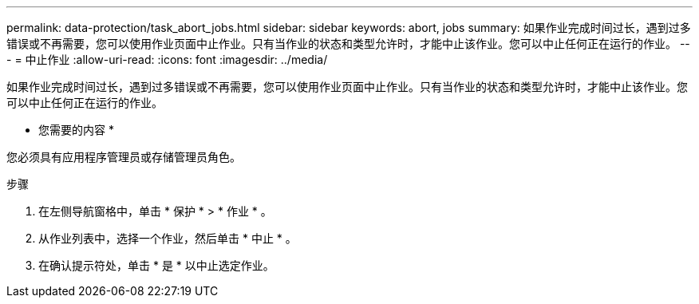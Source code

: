 ---
permalink: data-protection/task_abort_jobs.html 
sidebar: sidebar 
keywords: abort, jobs 
summary: 如果作业完成时间过长，遇到过多错误或不再需要，您可以使用作业页面中止作业。只有当作业的状态和类型允许时，才能中止该作业。您可以中止任何正在运行的作业。 
---
= 中止作业
:allow-uri-read: 
:icons: font
:imagesdir: ../media/


[role="lead"]
如果作业完成时间过长，遇到过多错误或不再需要，您可以使用作业页面中止作业。只有当作业的状态和类型允许时，才能中止该作业。您可以中止任何正在运行的作业。

* 您需要的内容 *

您必须具有应用程序管理员或存储管理员角色。

.步骤
. 在左侧导航窗格中，单击 * 保护 * > * 作业 * 。
. 从作业列表中，选择一个作业，然后单击 * 中止 * 。
. 在确认提示符处，单击 * 是 * 以中止选定作业。

